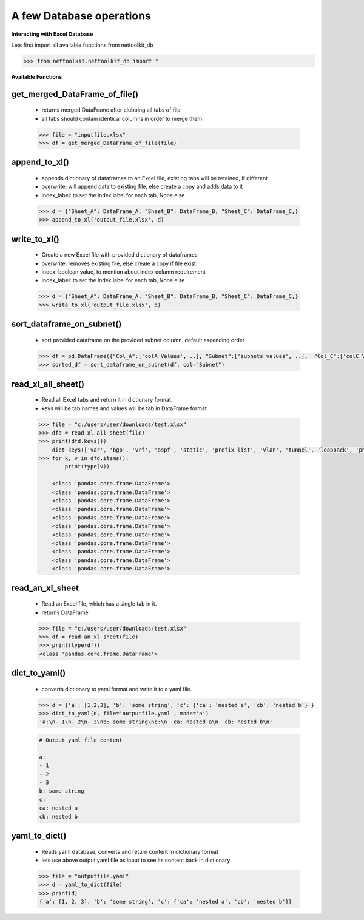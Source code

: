 
A few Database operations
======================================

**Interacting with Excel Database**


Lets first import all available functions from nettoolkit_db

.. code-block:: python
    
    >>> from nettoolkit.nettoolkit_db import *


**Available Functions**


get_merged_DataFrame_of_file()
~~~~~~~~~~~~~~~~~~~~~~~~~~~~~~~

    * returns merged DataFrame after clubbing all tabs of file
    * all tabs should contain identical columns in order to merge them

    .. code-block:: python

        >>> file = "inputfile.xlsx"
        >>> df = get_merged_DataFrame_of_file(file)


append_to_xl()
~~~~~~~~~~~~~~~

    * appends dictionary of dataframes to an Excel file, existing tabs will be retained, if different
    * overwrite: will append data to existing file, else create a copy and adds data to it
    * index_label: to set the index label for each tab, None else

    .. code-block:: python

        >>> d = {"Sheet_A": DataFrame_A, "Sheet_B": DataFrame_B, "Sheet_C": DataFrame_C,}
        >>> append_to_xl('output_file.xlsx', d)


write_to_xl()
~~~~~~~~~~~~~~~

    * Create a new Excel file with provided dictionary of dataframes
    * overwrite: removes existing file, else create a copy if file exist
    * index: boolean value, to mention about index column requirement
    * index_label: to set the index label for each tab, None else

    .. code-block:: python

        >>> d = {"Sheet_A": DataFrame_A, "Sheet_B": DataFrame_B, "Sheet_C": DataFrame_C,}
        >>> write_to_xl('output_file.xlsx', d)



sort_dataframe_on_subnet()
~~~~~~~~~~~~~~~~~~~~~~~~~~

    * sort provided dataframe on the provided subnet column. default ascending order

    .. code-block:: python

        >>> df = pd.DataFrame({"Col_A":['colA Values', ..], "Subnet":['subnets values', ..],  "Col_C":['colC Values', ..],    })
        >>> sorted_df = sort_dataframe_on_subnet(df, col="Subnet")



read_xl_all_sheet()
~~~~~~~~~~~~~~~~~~~~~~~~~~

    * Read all Excel tabs and return it in dictionary format. 
    * keys will be tab names and values will be tab in DataFrame format

    .. code-block:: python

        >>> file = "c:/users/user/downloads/test.xlsx"
        >>> dfd = read_xl_all_sheet(file)
        >>> print(dfd.keys())
            dict_keys(['var', 'bgp', 'vrf', 'ospf', 'static', 'prefix_list', 'vlan', 'tunnel', 'loopback', 'physical', 'block'])
        >>> for k, v in dfd.items():
                print(type(v))

            <class 'pandas.core.frame.DataFrame'>
            <class 'pandas.core.frame.DataFrame'>
            <class 'pandas.core.frame.DataFrame'>
            <class 'pandas.core.frame.DataFrame'>
            <class 'pandas.core.frame.DataFrame'>
            <class 'pandas.core.frame.DataFrame'>
            <class 'pandas.core.frame.DataFrame'>
            <class 'pandas.core.frame.DataFrame'>
            <class 'pandas.core.frame.DataFrame'>
            <class 'pandas.core.frame.DataFrame'>
            <class 'pandas.core.frame.DataFrame'>

read_an_xl_sheet
~~~~~~~~~~~~~~~~~~~~~~~~~

    * Read an Excel file, which has a single tab in it. 
    * returns DataFrame

    .. code-block:: python

        >>> file = "c:/users/user/downloads/test.xlsx"
        >>> df = read_an_xl_sheet(file)
        >>> print(type(df))
        <class 'pandas.core.frame.DataFrame'>


dict_to_yaml()
~~~~~~~~~~~~~~~~~~~~~~~~~~

    * converts dictionary to yaml format and write it to a yaml file.

    .. code-block:: python

        >>> d = {'a': [1,2,3], 'b': 'some string', 'c': {'ca': 'nested a', 'cb': 'nested b'} }
        >>> dict_to_yaml(d, file='outputfile.yaml', mode='a')
        'a:\n- 1\n- 2\n- 3\nb: some string\nc:\n  ca: nested a\n  cb: nested b\n'
    

    .. code-block::

        # Output yaml file content

        a:
        - 1
        - 2
        - 3
        b: some string
        c:
        ca: nested a
        cb: nested b


yaml_to_dict()
~~~~~~~~~~~~~~~~~~~~~~~~~~

    * Reads yaml database, converts and return content in dictionary format
    * lets use above output yaml file as input to see its content back in dictionary

    .. code-block:: python

        >>> file = "outputfile.yaml"
        >>> d = yaml_to_dict(file)
        >>> print(d)
        {'a': [1, 2, 3], 'b': 'some string', 'c': {'ca': 'nested a', 'cb': 'nested b'}}

